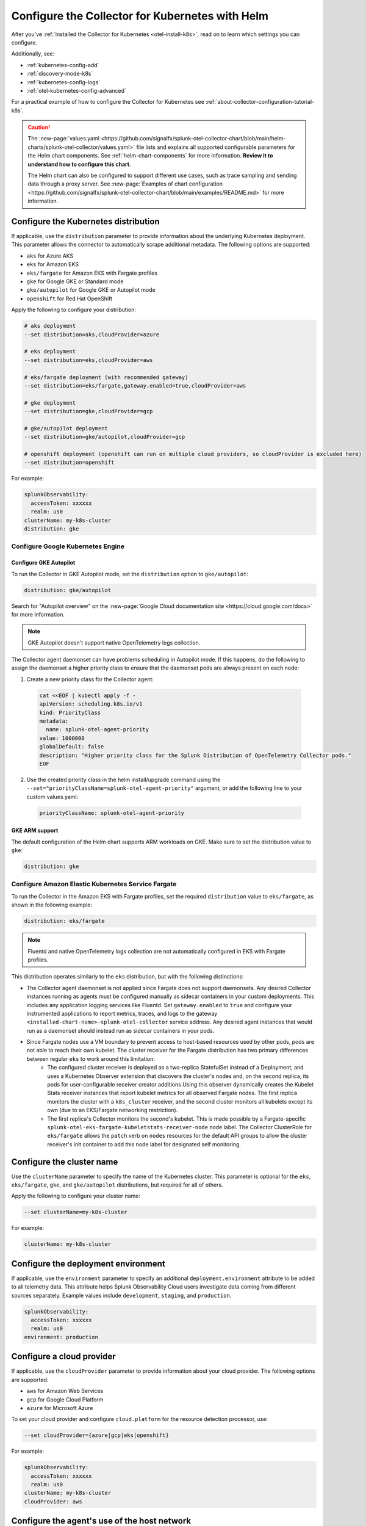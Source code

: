 .. _otel-kubernetes-config:

*********************************************************************************
Configure the Collector for Kubernetes with Helm
*********************************************************************************

.. meta::
      :description: Optional configurations for the Splunk Distribution of OpenTelemetry Collector for Kubernetes.

After you've :ref:`installed the Collector for Kubernetes <otel-install-k8s>`, read on to learn which settings you can configure. 

Additionally, see:

* :ref:`kubernetes-config-add` 
* :ref:`discovery-mode-k8s`
* :ref:`kubernetes-config-logs`
* :ref:`otel-kubernetes-config-advanced`

For a practical example of how to configure the Collector for Kubernetes see :ref:`about-collector-configuration-tutorial-k8s`.

.. caution:: 

  The :new-page:`values.yaml <https://github.com/signalfx/splunk-otel-collector-chart/blob/main/helm-charts/splunk-otel-collector/values.yaml>` file lists and explains all supported configurable parameters for the Helm chart components. See :ref:`helm-chart-components` for more information. :strong:`Review it to understand how to configure this chart`.

  The Helm chart can also be configured to support different use cases, such as trace sampling and sending data through a proxy server. See :new-page:`Examples of chart configuration <https://github.com/signalfx/splunk-otel-collector-chart/blob/main/examples/README.md>` for more information.

.. _otel-kubernetes-config-distro:

Configure the Kubernetes distribution
============================================

If applicable, use the ``distribution`` parameter to provide information about the underlying Kubernetes deployment. This parameter allows the connector to automatically scrape additional metadata. The following options are supported:

* ``aks`` for Azure AKS
* ``eks`` for Amazon EKS
* ``eks/fargate`` for Amazon EKS with Fargate profiles
* ``gke`` for Google GKE or Standard mode
* ``gke/autopilot`` for Google GKE or Autopilot mode
* ``openshift`` for Red Hat OpenShift

Apply the following to configure your distribution:

.. code-block:: bash

  # aks deployment
  --set distribution=aks,cloudProvider=azure 

  # eks deployment
  --set distribution=eks,cloudProvider=aws 

  # eks/fargate deployment (with recommended gateway)
  --set distribution=eks/fargate,gateway.enabled=true,cloudProvider=aws 

  # gke deployment
  --set distribution=gke,cloudProvider=gcp 

  # gke/autopilot deployment
  --set distribution=gke/autopilot,cloudProvider=gcp 

  # openshift deployment (openshift can run on multiple cloud providers, so cloudProvider is excluded here)
  --set distribution=openshift   

For example:

.. code-block:: yaml

  splunkObservability:
    accessToken: xxxxxx
    realm: us0
  clusterName: my-k8s-cluster
  distribution: gke

Configure Google Kubernetes Engine 
-----------------------------------------------------------------------------

Configure GKE Autopilot
~~~~~~~~~~~~~~~~~~~~~~~~~~~~~~~~~~~~

To run the Collector in GKE Autopilot mode, set the ``distribution`` option to ``gke/autopilot``:

.. code-block:: yaml

  distribution: gke/autopilot

Search for "Autopilot overview" on the :new-page:`Google Cloud documentation site <https://cloud.google.com/docs>` for more information.

.. note:: GKE Autopilot doesn't support native OpenTelemetry logs collection.

The Collector agent daemonset can have problems scheduling in Autopilot mode. If this happens, do the following to assign the daemonset a higher priority class to ensure that the daemonset pods are always present on each node:

1. Create a new priority class for the Collector agent:

  .. code-block:: yaml

    cat <<EOF | kubectl apply -f -
    apiVersion: scheduling.k8s.io/v1
    kind: PriorityClass
    metadata:
      name: splunk-otel-agent-priority
    value: 1000000
    globalDefault: false
    description: "Higher priority class for the Splunk Distribution of OpenTelemetry Collector pods."
    EOF

2. Use the created priority class in the helm install/upgrade command using the ``--set="priorityClassName=splunk-otel-agent-priority"`` argument, or add the following line to your custom values.yaml:

  .. code-block:: yaml


    priorityClassName: splunk-otel-agent-priority

GKE ARM support
~~~~~~~~~~~~~~~~~~~~~~~~~~~~~~~~~~~~

The default configuration of the Helm chart supports ARM workloads on GKE. Make sure to set the distribution value to ``gke``:

.. code-block:: yaml


  distribution: gke

.. _config-eks-fargate:

Configure Amazon Elastic Kubernetes Service Fargate
-----------------------------------------------------------------------------

To run the Collector in the Amazon EKS with Fargate profiles, set the required ``distribution`` value to ``eks/fargate``, as shown in the following example:

.. code-block:: yaml

  distribution: eks/fargate

.. note:: Fluentd and native OpenTelemetry logs collection are not automatically configured in EKS with Fargate profiles.

This distribution operates similarly to the ``eks`` distribution, but with the following distinctions:

* The Collector agent daemonset is not applied since Fargate does not support daemonsets. Any desired Collector instances running as agents must be configured manually as sidecar containers in your custom deployments. This includes any application logging services like Fluentd. Set ``gateway.enabled`` to ``true`` and configure your instrumented applications to report metrics, traces, and logs to the gateway ``<installed-chart-name>-splunk-otel-collector`` service address. Any desired agent instances that would run as a daemonset should instead run as sidecar containers in your pods.
* Since Fargate nodes use a VM boundary to prevent access to host-based resources used by other pods, pods are not able to reach their own kubelet. The cluster receiver for the Fargate distribution has two primary differences between regular ``eks`` to work around this limitation:
   * The configured cluster receiver is deployed as a two-replica StatefulSet instead of a Deployment, and uses a Kubernetes Observer extension that discovers the cluster's nodes and, on the second replica, its pods for user-configurable receiver creator additions.Using this observer dynamically creates the Kubelet Stats receiver instances that report kubelet metrics for all observed Fargate nodes. The first replica monitors the cluster with a ``k8s_cluster`` receiver, and the second cluster monitors all kubelets except its own (due to an EKS/Fargate networking restriction).
   * The first replica's Collector monitors the second's kubelet. This is made possible by a Fargate-specific ``splunk-otel-eks-fargate-kubeletstats-receiver-node`` node label. The Collector ClusterRole for ``eks/fargate`` allows the ``patch`` verb on ``nodes`` resources for the default API groups to allow the cluster receiver's init container to add this node label for designated self monitoring.

.. _otel-kubernetes-config-clustername:

Configure the cluster name
============================================

Use the ``clusterName`` parameter to specify the name of the Kubernetes cluster. This parameter is optional for the ``eks``, ``eks/fargate``, ``gke``, and ``gke/autopilot`` distributions, but required for all of others.

Apply the following to configure your cluster name:

.. code-block:: bash

  --set clusterName=my-k8s-cluster

For example:

.. code-block:: yaml

  clusterName: my-k8s-cluster

.. _otel-kubernetes-config-environment:

Configure the deployment environment
===========================================

If applicable, use the ``environment`` parameter to specify an additional ``deployment.environment`` attribute to be added to all telemetry data. This attribute helps Splunk Observability Cloud users investigate data coming from different sources separately. Example values include ``development``, ``staging``, and ``production``.

.. code-block:: yaml

  splunkObservability:
    accessToken: xxxxxx
    realm: us0
  environment: production

.. _otel-kubernetes-config-cloud:

Configure a cloud provider
=================================

If applicable, use the ``cloudProvider`` parameter to provide information about your cloud provider. The following options are supported:

* ``aws`` for Amazon Web Services
* ``gcp`` for Google Cloud Platform
* ``azure`` for Microsoft Azure

To set your cloud provider and configure ``cloud.platform`` for the resource detection processor, use: 

.. code-block:: bash

  --set cloudProvider={azure|gcp|eks|openshift} 

For example:

.. code-block:: yaml

  splunkObservability:
    accessToken: xxxxxx
    realm: us0
  clusterName: my-k8s-cluster
  cloudProvider: aws

.. _otel-kubernetes-config-hostnetwork:

Configure the agent's use of the host network
======================================================

By default, ``agent.hostNetwork`` is set to ``true``. This grants DaemonSet pods of the agent access to the node's host network, allowing them to monitor specific elements. Enable this setting to monitor certain control plane components and integrations that require host network access.

Set ``agent.hostNetwork`` to ``false`` to turn off host network access. This might be necessary to comply with certain organization security policies. If host network access is disabled, the agent's monitoring capabilities might be limited.

This value is disregarded for Windows.

Activate AlwaysOn Profiling
=================================

AlwaysOn Profiling in Splunk APM continuously captures stack traces, helping you identify performance bottlenecks or issues in your code. Activating profiling lets your Kubernetes applications produce and forward this data to Splunk Observability Cloud for visualization. 

The Collector ingests profiling data using the ``logs`` pipeline.

Learn more at :ref:`discovery_mode` and :ref:`profiling-intro`.

Set up profiling 
-------------------------------------------

You can activate profiling while installing the Collector for Kubernetes using the UI wizard, or by modifying your configuration files.

Profiling uses two main components: the Collector, responsible for receiving and exporting the profiling data to Splunk Observability Cloud, and the Operator, which auto-instruments applications so they can generate and emit traces along with profiling data. 

There are two main scenarios:

* Profiling using both Collector and Operator: The Operator auto-instruments your applications, which then send the profiling data to the Collector.
* Profiling using only the Collector: You manually instrument your applications to generate profiling data, which is then sent directly to the Collector.

Activate profiling with the Collector and the Operator
~~~~~~~~~~~~~~~~~~~~~~~~~~~~~~~~~~~~~~~~~~~~~~~~~~~~~~~~~~~~~~~~~~~~~~~~~~~~~~~~~~~~~~~~~

To activate profiling with the Collector and the Operator, activate the :guilabel:`Profiling` option in the UI, or deploy the Helm chart with the following configuration:

For the Collector:

.. code-block:: yaml

  splunkObservability:
    accessToken: CHANGEME
    realm: us0
    logsEnabled: true
    profilingEnabled: true

For the Operator:

.. code-block:: yaml

  operatorcrds:
    install: true
  operator:
    enabled: true

Additionally, deploy the cert-manager for the Operator if it hasn't been already.

.. code-block:: yaml
  
  certmanager:
    enabled: true

With the above configuration:

* The Collector is set up to receive profiling data.
* The Operator is deployed and auto-instruments applications based on target pod annotations, allowing these applications to generate profiling data.

Activate profiling only with the Collector
~~~~~~~~~~~~~~~~~~~~~~~~~~~~~~~~~~~~~~~~~~~~~~~~~~~~~~

If you want to only use the Collector and have manually instrumented applications, ensure that ``splunkObservability.logsEnabled=true`` and ``splunkObservability.profilingEnabled=true`` is set in your configuration.

.. caution:: With this option, you need to manually set up instrumented applications to send profiling data directly to the Collector.

Provide tokens as a secret
=================================

Instead of having the tokens as clear text in the config file, you can provide them as a secret created before deploying the chart. See :new-page:`secret-splunk.yaml <https://github.com/signalfx/splunk-otel-collector-chart/blob/main/helm-charts/splunk-otel-collector/templates/secret-splunk.yaml>` for the required fields.

.. code-block:: yaml

  secret:
    create: false
    name: your-secret

Configure Windows worker nodes
===============================================

The Splunk Distribution of OpenTelemetry Collector for Kubernetes supports collecting metrics, traces, and logs (using OpenTelemetry native logs collection only) from Windows nodes. All Windows images are available in the ``quay.io/signalfx/splunk-otel-collector-windows`` repository.

Use the following configuration to install the Helm chart on Windows worker nodes:

.. code-block:: yaml

  isWindows: true
  image:
    otelcol:
      repository: quay.io/signalfx/splunk-otel-collector-windows
  logsEngine: otel
  readinessProbe:
    initialDelaySeconds: 60
  livenessProbe:
    initialDelaySeconds: 60

If you have both Windows and Linux worker nodes in your Kubernetes cluster, you need to install the Helm chart twice. One of the installations with the default configuration set to ``isWindows: false`` is applied on Linux nodes. The second installation with the values.yaml configuration (shown in the previous example) is applied on Windows nodes.

Deactivate the ``clusterReceiver`` on one of the installations to avoid cluster-wide metrics duplication. To do this, add the following lines to the configuration of one of the installations:

.. code-block:: yaml

  clusterReceiver:
    enabled: false
